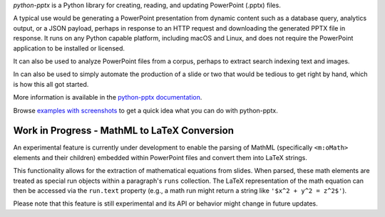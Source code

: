 *python-pptx* is a Python library for creating, reading, and updating PowerPoint (.pptx)
files.

A typical use would be generating a PowerPoint presentation from dynamic content such as
a database query, analytics output, or a JSON payload, perhaps in response to an HTTP
request and downloading the generated PPTX file in response. It runs on any Python
capable platform, including macOS and Linux, and does not require the PowerPoint
application to be installed or licensed.

It can also be used to analyze PowerPoint files from a corpus, perhaps to extract search
indexing text and images.

In can also be used to simply automate the production of a slide or two that would be
tedious to get right by hand, which is how this all got started.

More information is available in the `python-pptx documentation`_.

Browse `examples with screenshots`_ to get a quick idea what you can do with
python-pptx.

.. _`python-pptx documentation`:
   https://python-pptx.readthedocs.org/en/latest/

.. _`examples with screenshots`:
   https://python-pptx.readthedocs.org/en/latest/user/quickstart.html


Work in Progress - MathML to LaTeX Conversion
---------------------------------------------

An experimental feature is currently under development to enable the parsing of
MathML (specifically ``<m:oMath>`` elements and their children) embedded within
PowerPoint files and convert them into LaTeX strings.

This functionality allows for the extraction of mathematical equations from slides.
When parsed, these math elements are treated as special run objects within a
paragraph's ``runs`` collection. The LaTeX representation of the math equation can
then be accessed via the ``run.text`` property (e.g., a math run might return
a string like ``'$x^2 + y^2 = z^2$'``).

Please note that this feature is still experimental and its API or behavior might
change in future updates.
